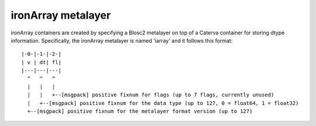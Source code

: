 ironArray metalayer
+++++++++++++++++++

ironArray containers are created by specifying a Blosc2 metalayer on top of a Caterva container for storing
dtype information.  Specifically, the ironArray metalayer is named 'iarray' and it follows this format::

    |-0-|-1-|-2-|
    | v | dt| fl|
    |---|---|---|
      ^   ^   ^
      |   |   |
      |   |   +--[msgpack] positive fixnum for flags (up to 7 flags, currently unused)
      |   +--[msgpack] positive fixnum for the data type (up to 127, 0 = float64, 1 = float32)
      +--[msgpack] positive fixnum for the metalayer format version (up to 127)
